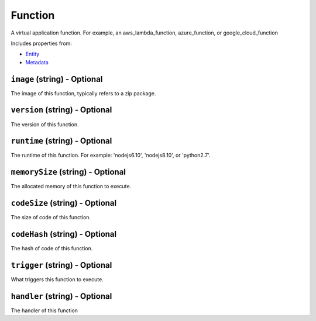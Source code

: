 Function
========

A virtual application function. For example, an aws_lambda_function, azure_function, or google_cloud_function

Includes properties from:

* `Entity <Entity.html>`_
* `Metadata <Metadata.html>`_

``image`` (string) - Optional
-----------------------------

The image of this function, typically refers to a zip package.

``version`` (string) - Optional
-------------------------------

The version of this function.

``runtime`` (string) - Optional
-------------------------------

The runtime of this function. For example: 'nodejs6.10', 'nodejs8.10', or 'python2.7'.

``memorySize`` (string) - Optional
----------------------------------

The allocated memory of this function to execute.

``codeSize`` (string) - Optional
--------------------------------

The size of code of this function.

``codeHash`` (string) - Optional
--------------------------------

The hash of code of this function.

``trigger`` (string) - Optional
-------------------------------

What triggers this function to execute.

``handler`` (string) - Optional
-------------------------------

The handler of this function
